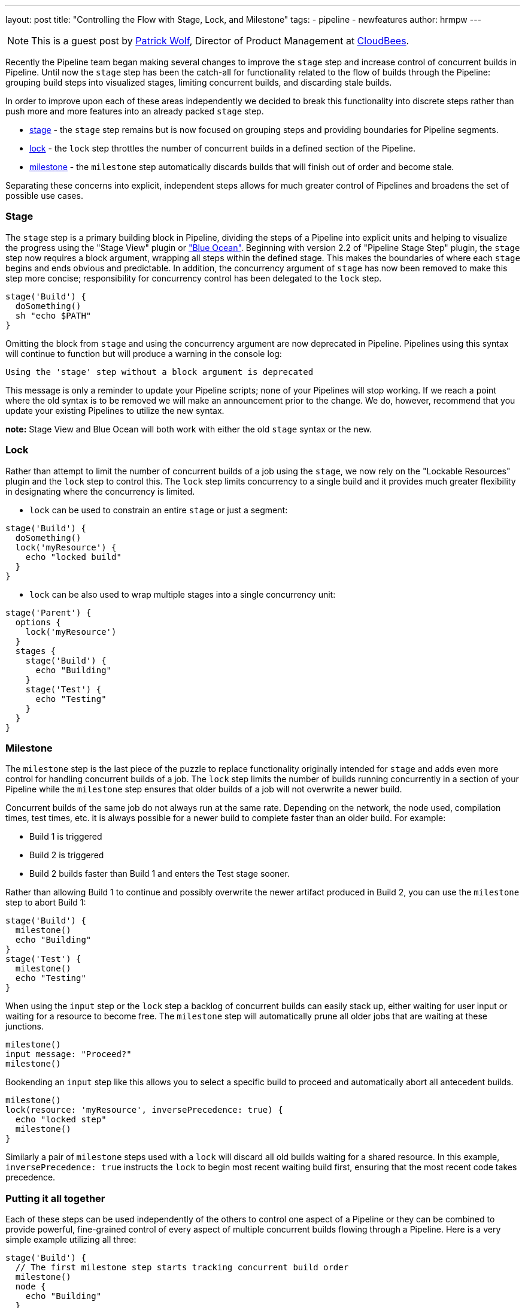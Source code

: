 ---
layout: post
title: "Controlling the Flow with Stage, Lock, and Milestone"
tags:
- pipeline
- newfeatures
author: hrmpw
---

NOTE: This is a guest post by link:https://github.com/hrmpw[Patrick Wolf],
Director of Product Management at link:https://cloudbees.com[CloudBees].

Recently the Pipeline team began making several changes to improve the `stage` step and increase control of concurrent builds in Pipeline. Until now the `stage` step has been the catch-all for functionality related to the flow of builds through the Pipeline: grouping build steps into visualized stages, limiting concurrent builds, and discarding stale builds.

In order to improve upon each of these areas independently we decided to break this functionality into discrete steps rather than push more and more features into an already packed `stage` step.

* link:https://wiki.jenkins.io/display/JENKINS/Pipeline+Stage+Step+Plugin[stage] - the `stage` step remains but is now focused on grouping steps and providing boundaries for Pipeline segments.
* link:https://wiki.jenkins.io/display/JENKINS/Lockable+Resources+Plugin[lock] - the `lock` step throttles the number of concurrent builds in a defined section of the Pipeline.
* link:https://wiki.jenkins.io/display/JENKINS/Pipeline+Milestone+Step+Plugin[milestone] - the `milestone` step automatically discards builds that will finish out of order and become stale.

Separating these concerns into explicit, independent steps allows for much greater control of Pipelines and broadens the set of possible use cases.

=== Stage

The `stage` step is a primary building block in Pipeline, dividing the steps of a Pipeline into explicit units and helping to visualize the progress using the "Stage View" plugin or link:/projects/blueocean/["Blue Ocean"]. Beginning with version 2.2 of "Pipeline Stage Step" plugin, the `stage` step now requires a block argument, wrapping all steps within the defined stage. This makes the boundaries of where each `stage` begins and ends obvious and predictable. In addition, the concurrency argument of `stage` has now been removed to make this step more concise; responsibility for concurrency control has been delegated to the `lock` step.

[source, groovy]
----
stage('Build') {
  doSomething()
  sh "echo $PATH"
}
----

Omitting the block from `stage` and using the concurrency argument are now deprecated in Pipeline. Pipelines using this syntax will continue to function but will produce a warning in the console log:
----
Using the 'stage' step without a block argument is deprecated
----
This message is only a reminder to update your Pipeline scripts; none of your Pipelines will stop working. If we reach a point where the old syntax is to be removed we will make an announcement prior to the change. We do, however, recommend that you update your existing Pipelines to utilize the new syntax.

*note:* Stage View and Blue Ocean will both work with either the old `stage` syntax or the new.

=== Lock

Rather than attempt to limit the number of concurrent builds of a job using the `stage`, we now rely on the "Lockable Resources" plugin and the `lock` step to control this. The `lock` step limits concurrency to a single build and it provides much greater flexibility in designating where the concurrency is limited.

* `lock` can be used to constrain an entire `stage` or just a segment:

[source, groovy]
----
stage('Build') {
  doSomething()
  lock('myResource') {
    echo "locked build"
  }
}
----

* `lock` can be also used to wrap multiple stages into a single concurrency unit:

[source, groovy]
----
stage('Parent') {
  options {
    lock('myResource')
  }
  stages {
    stage('Build') {
      echo "Building"
    }
    stage('Test') {
      echo "Testing"
    }
  }
}
----

=== Milestone

The `milestone` step is the last piece of the puzzle to replace functionality originally intended for `stage` and adds even more control for handling concurrent builds of a job. The `lock` step limits the number of builds running concurrently in a section of your Pipeline while the `milestone` step ensures that older builds of a job will not overwrite a newer build.

Concurrent builds of the same job do not always run at the same rate. Depending on the network, the node used, compilation times, test times, etc. it is always possible for a newer build to complete faster than an older build. For example:

* Build 1 is triggered
* Build 2 is triggered
* Build 2 builds faster than Build 1 and enters the Test stage sooner.

Rather than allowing Build 1 to continue and possibly overwrite the newer artifact produced in Build 2, you can use the `milestone` step to abort Build 1:

[source, groovy]
----
stage('Build') {
  milestone()
  echo "Building"
}
stage('Test') {
  milestone()
  echo "Testing"
}
----

When using the `input` step or the `lock` step a backlog of concurrent builds can easily stack up, either waiting for user input or waiting for a resource to become free. The `milestone` step will automatically prune all older jobs that are waiting at these junctions.

[source, groovy]
----
milestone()
input message: "Proceed?"
milestone()
----

Bookending an `input` step like this allows you to select a specific build to proceed and automatically abort all antecedent builds.

[source, groovy]
----
milestone()
lock(resource: 'myResource', inversePrecedence: true) {
  echo "locked step"
  milestone()
}
----

Similarly a pair of `milestone` steps used with a `lock` will discard all old builds waiting for a shared resource. In this example, `inversePrecedence: true` instructs the `lock` to begin most recent waiting build first, ensuring that the most recent code takes precedence.

=== Putting it all together

Each of these steps can be used independently of the others to control one aspect of a Pipeline or they can be combined to provide powerful, fine-grained control of every aspect of multiple concurrent builds flowing through a Pipeline. Here is a very simple example utilizing all three:

[source, groovy]
----
stage('Build') {
  // The first milestone step starts tracking concurrent build order
  milestone()
  node {
    echo "Building"
  }
}

// This locked resource contains both Test stages as a single concurrency Unit.
// Only 1 concurrent build is allowed to utilize the test resources at a time.
// Newer builds are pulled off the queue first. When a build reaches the
// milestone at the end of the lock, all jobs started prior to the current
// build that are still waiting for the lock will be aborted
lock(resource: 'myResource', inversePrecedence: true){
  node('test') {
    stage('Unit Tests') {
      echo "Unit Tests"
    }
    stage('System Tests') {
      echo "System Tests"
    }
  }
  milestone()
}

// The Deploy stage does not limit concurrency but requires manual input
// from a user. Several builds might reach this step waiting for input.
// When a user promotes a specific build all preceding builds are aborted,
// ensuring that the latest code is always deployed.
stage('Deploy') {
  input "Deploy?"
  milestone()
  node {
    echo "Deploying"
  }
}
----

For a more complete and complex example utilizing all these steps in a Pipeline check out the  link:https://github.com/jenkinsci/workflow-aggregator-plugin/blob/8a69bb4506d270c4a1fc58580519a0bcac1b8bce/demo/repo/Jenkinsfile[Jenkinsfile] provided with the link:https://github.com/jenkinsci/workflow-aggregator-plugin/tree/8a69bb4506d270c4a1fc58580519a0bcac1b8bce/demo[Docker image for demonstrating Pipeline]. This is a working demo that can be quickly set up and run.
